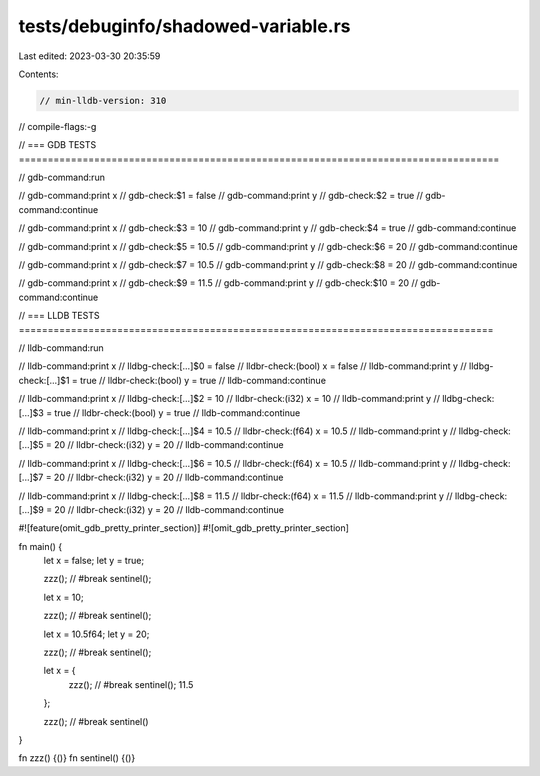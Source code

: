 tests/debuginfo/shadowed-variable.rs
====================================

Last edited: 2023-03-30 20:35:59

Contents:

.. code-block:: rs

    // min-lldb-version: 310
// compile-flags:-g

// === GDB TESTS ===================================================================================

// gdb-command:run

// gdb-command:print x
// gdb-check:$1 = false
// gdb-command:print y
// gdb-check:$2 = true
// gdb-command:continue

// gdb-command:print x
// gdb-check:$3 = 10
// gdb-command:print y
// gdb-check:$4 = true
// gdb-command:continue

// gdb-command:print x
// gdb-check:$5 = 10.5
// gdb-command:print y
// gdb-check:$6 = 20
// gdb-command:continue

// gdb-command:print x
// gdb-check:$7 = 10.5
// gdb-command:print y
// gdb-check:$8 = 20
// gdb-command:continue

// gdb-command:print x
// gdb-check:$9 = 11.5
// gdb-command:print y
// gdb-check:$10 = 20
// gdb-command:continue

// === LLDB TESTS ==================================================================================

// lldb-command:run

// lldb-command:print x
// lldbg-check:[...]$0 = false
// lldbr-check:(bool) x = false
// lldb-command:print y
// lldbg-check:[...]$1 = true
// lldbr-check:(bool) y = true
// lldb-command:continue

// lldb-command:print x
// lldbg-check:[...]$2 = 10
// lldbr-check:(i32) x = 10
// lldb-command:print y
// lldbg-check:[...]$3 = true
// lldbr-check:(bool) y = true
// lldb-command:continue

// lldb-command:print x
// lldbg-check:[...]$4 = 10.5
// lldbr-check:(f64) x = 10.5
// lldb-command:print y
// lldbg-check:[...]$5 = 20
// lldbr-check:(i32) y = 20
// lldb-command:continue

// lldb-command:print x
// lldbg-check:[...]$6 = 10.5
// lldbr-check:(f64) x = 10.5
// lldb-command:print y
// lldbg-check:[...]$7 = 20
// lldbr-check:(i32) y = 20
// lldb-command:continue

// lldb-command:print x
// lldbg-check:[...]$8 = 11.5
// lldbr-check:(f64) x = 11.5
// lldb-command:print y
// lldbg-check:[...]$9 = 20
// lldbr-check:(i32) y = 20
// lldb-command:continue

#![feature(omit_gdb_pretty_printer_section)]
#![omit_gdb_pretty_printer_section]

fn main() {
    let x = false;
    let y = true;

    zzz(); // #break
    sentinel();

    let x = 10;

    zzz(); // #break
    sentinel();

    let x = 10.5f64;
    let y = 20;

    zzz(); // #break
    sentinel();

    let x = {
        zzz(); // #break
        sentinel();
        11.5
    };

    zzz(); // #break
    sentinel()
}

fn zzz() {()}
fn sentinel() {()}



